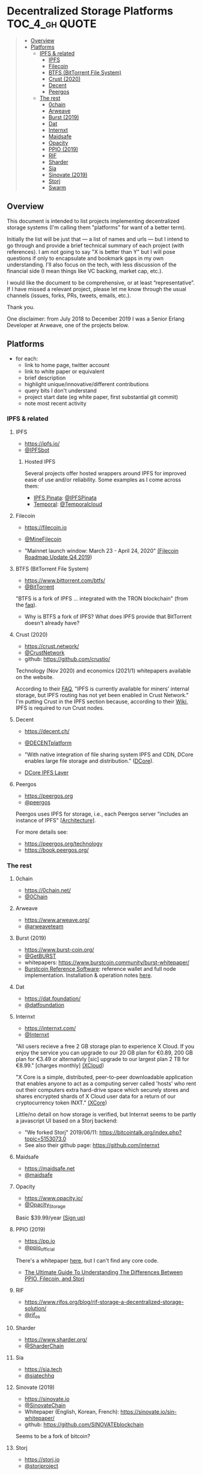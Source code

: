 * Decentralized Storage Platforms                            :TOC_4_gh:QUOTE:
#+BEGIN_QUOTE
  - [[#overview][Overview]]
  - [[#platforms][Platforms]]
    - [[#ipfs--related][IPFS & related]]
      - [[#ipfs][IPFS]]
      - [[#filecoin][Filecoin]]
      - [[#btfs-bittorrent-file-system][BTFS (BitTorrent File System)]]
      - [[#crust-2020][Crust (2020)]]
      - [[#decent][Decent]]
      - [[#peergos][Peergos]]
    - [[#the-rest][The rest]]
      - [[#0chain][0chain]]
      - [[#arweave][Arweave]]
      - [[#burst-2019][Burst (2019)]]
      - [[#dat][Dat]]
      - [[#internxt][Internxt]]
      - [[#maidsafe][Maidsafe]]
      - [[#opacity][Opacity]]
      - [[#ppio-2019][PPIO (2019)]]
      - [[#rif][RIF]]
      - [[#sharder][Sharder]]
      - [[#sia][Sia]]
      - [[#sinovate-2019][Sinovate (2019)]]
      - [[#storj][Storj]]
      - [[#swarm][Swarm]]
#+END_QUOTE

** Overview

This document is intended to list projects implementing decentralized storage systems (I'm calling them "platforms" for want of a better term).

Initially the list will be just that --- a list of names and urls --- but I intend to go through and provide a brief technical summary of each project (with references).  I am not going to say "X is better than Y" but I will pose questions if only to encapsulate and bookmark gaps in my own understanding.  I'll also focus on the tech, with less discussion of the financial side (I mean things like VC backing, market cap, etc.).

I would like the document to be comprehensive, or at least “representative”. If I have missed a relevant project, please let me know through the usual channels (issues, forks, PRs, tweets, emails, etc.).

Thank you.

One disclaimer: from July 2018 to December 2019 I was a Senior Erlang Developer at Arweave, one of the projects below.

** Platforms

- for each:
  - link to home page, twitter account
  - link to white paper or equivalent
  - brief description
  - highlight unique/innovative/different contributions
  - query bits I don't understand
  - project start date (eg white paper, first substantial git commit)
  - note most recent activity

*** IPFS & related
**** IPFS

- https://ipfs.io/
- [[https://twitter.com/IPFSbot][@IPFSbot]]

***** Hosted IPFS

Several projects offer hosted wrappers around IPFS for improved ease of use and/or reliability.  Some examples as I come across them:

- [[https://pinata.cloud/][IPFS Pinata]]: [[https://twitter.com/IPFSPinata][@IPFSPinata]]
- [[https://temporal.cloud/][Temporal]]: [[https://twitter.com/Temporalcloud][@Temporalcloud]]

**** Filecoin

- https://filecoin.io
- [[https://twitter.com/MineFilecoin][@MineFilecoin]]

- "Mainnet launch window: March 23 - April 24, 2020" [[https://filecoin.io/blog/roadmap-update-2019-q4/][(Filecoin Roadmap Update Q4 2019]])

**** BTFS (BitTorrent File System)

- https://www.bittorrent.com/btfs/
- [[https://twitter.com/BitTorrent][@BitTorrent]]

"BTFS is a fork of IPFS ... integrated with the TRON blockchain" (from the [[https://www.bittorrent.com/btfs/faq/][faq]]).

- Why is BTFS a fork of IPFS?  What does IPFS provide that BitTorrent doesn't already have?

**** Crust (2020)

- https://crust.network/
- [[https://twitter.com/CrustNetwork][@CrustNetwork]]
- github: https://github.com/crustio/

Technology (Nov 2020) and economics (2021/1) whitepapers available on the website.

According to their [[https://www.crust.network/faq][FAQ]], "IPFS is currently available for miners' internal storage, but IPFS routing has not yet been enabled in Crust Network."  I'm putting Crust in the IPFS section because, according to their [[https://wiki.crust.network/en][Wiki]], IPFS is required to run Crust nodes.

**** Decent

- https://decent.ch/
- [[https://twitter.com/DECENTplatform][@DECENTplatform]]

- "With native integration of file sharing system IPFS and CDN, DCore enables large file storage and distribution." ([[https://decent.ch/dcore/][DCore]]).
- [[https://docs.decent.ch/DCoreTechDesc/index.html][DCore IPFS Layer]]

**** Peergos

- https://peergos.org
- [[https://twitter.com/peergos][@peergos]]

Peergos uses IPFS for storage, i.e., each Peergos server "includes an instance of IPFS" [[[https://book.peergos.org/architecture/physical.html?highlight=ipfs][Architecture]]].

For more details see:

- https://peergos.org/technology
- https://book.peergos.org/

*** The rest
**** 0chain

- https://0chain.net/
- [[https://twitter.com/0Chain][@0Chain]]

**** Arweave

- https://www.arweave.org/
- [[https://twitter.com/arweaveteam][@arweaveteam]]

**** Burst (2019)

- https://www.burst-coin.org/
- [[https://twitter.com/GetBURST][@GetBURST]]
- whitepapers: https://www.burstcoin.community/burst-whitepaper/
- [[https://github.com/burst-apps-team/burstcoin][Burstcoin Reference Software]]: reference wallet and full node implementation.  Installation & operation notes [[https://www.burstcoin.community/burstcoin-software-library/][here]].

**** Dat

- https://dat.foundation/
- [[https://twitter.com/datfoundation][@datfoundation]]

**** Internxt

- https://internxt.com/
- [[https://twitter.com/Internxt][@Internxt]]

"All users recieve a free 2 GB storage plan to experience X Cloud. If you enjoy the service you can upgrade to our 20 GB plan for €0.89, 200 GB plan for €3.49 or alternativly [sic] upgrade to our largest plan 2 TB for €8.99." [charges monthly] [[https://internxt.com/cloud][(XCloud]])

"X Core is a simple, distributed, peer-to-peer downloadable application that enables anyone to act as a computing server called 'hosts' who rent out their computers extra hard-drive space which securely stores and shares encrypted shards of X Cloud user data for a return of our cryptocurrency token INXT." [[https://internxt.com/core][(XCore]])

Little/no detail on how storage is verified, but Internxt seems to be partly a javascript UI based on a Storj backend:

- "We forked Storj" 2019/06/11: https://bitcointalk.org/index.php?topic=5153073.0
- See also their github page: https://github.com/internxt

**** Maidsafe

- https://maidsafe.net
- [[https://twitter.com/maidsafe][@maidsafe]]

**** Opacity

- https://www.opacity.io/
- [[https://twitter.com/Opacity_Storage][@Opacity_Storage]]

Basic $39.99/year [[https://www.opacity.io/sign-up][(Sign up]])

**** PPIO (2019)

- https://pp.io
- [[https://twitter.com/ppio_official][@ppio_official]]

There's a whitepaper [[https://github.com/PPIO/Whitepaper][here]], but I can't find any core code.

- [[https://medium.com/coinmonks/differences-between-ppio-filecoin-storj-20cdf7b3b02e][The Ultimate Guide To Understanding The Differences Between PPIO, Filecoin, and Storj]]

**** RIF

- https://www.rifos.org/blog/rif-storage-a-decentralized-storage-solution/
- [[https://twitter.com/rif_os][@rif_os]]

**** Sharder

- https://www.sharder.org/
- [[https://twitter.com/SharderChain][@SharderChain]]

**** Sia

- https://sia.tech
- [[https://twitter.com/siatechhq][@siatechhq]]

**** Sinovate (2019)

- https://sinovate.io
- [[https://twitter.com/SinovateChain][@SinovateChain]]
- Whitepaper (English, Korean, French): https://sinovate.io/sin-whitepaper/
- github: https://github.com/SINOVATEblockchain

Seems to be a fork of bitcoin?

**** Storj

- https://storj.io
- [[https://twitter.com/storjproject][@storjproject]]

**** Swarm

- https://swarm-guide.readthedocs.io/en/latest/index.html
- [[https://twitter.com/ethswarm][@ethswarm]]

Swarm describes itself as "a distributed storage platform and content distribution service, a native base layer service of the ethereum web3 stack" [sw-1].

Content uploaded into the network is chunked, each chunk is hashed, and the hash determines which network node(s?) store the chunk [sw-2].  In other words, the basic mechanism is a distributed hash table (DHT), "... but with two important (and under-researched) features" [sw-2].  These two features are (a) that each node actively manages its peer set, and (b) a "SWAP incentive system" that promotes "opportunistic caching behaviour".

Very much on the IPFS/BitTorrent model, Swarm seems to be primarily a distribution network that has storage as a side effect (caching).

Ethereum is used for the underlay transport ("A Swarm network is a network of nodes running a wire protocol called bzz using the ethereum devp2p/rlpx network stack as the underlay transport." [sw-2]) and for domain name resolution (resolving domain names to Swarm hashes).  The blog post [sw-2] also mentions "service payments and content availability insurance".

"Content that falls out of fashion, goes out of date, or never was popular to begin with, will be garbage collected and removed unless protected by insurance." [sw-2]

As with the various incentive schemes on top of IPFS, Swarm adds an incentive scheme on top of its basic mechanism in order to provide storage as more than a side effect of distribution.

The Swarm documentation is very clear that, until storage insurance has been implemented, Swarm should not be used for reliable storage:

- "Storage insurance (yet to be implemented) will offer users a secure guarantee to protect important content from being purged." [sw-3a]

- "Uploaded content is *not guaranteed to persist on the testnet* until storage insurance is implemented. All participating nodes should consider participation a voluntary service with no formal obligation whatsoever and should be expected to delete content at their will. Therefore, users should *under no circumstances regard Swarm as safe storage* until the incentive system is functional." [sw-3b, emphasis in original]

***** Storage insurance

At time of writing (19th Jan 2020), storage insurance still seems not to have been fully implemented.  In fact, it seems that the basic SWAP incentive system mentioned above might not have been implemented either.  The incentive system for Swarm is documented in [sw-4].  This includes SWAP, as well as SWEAR and SWINDLE --- the latter two governing storage insurance and litigation:

- SWEAR: Nodes registered on the swarm network are accountable and stand to lose their deposit if they are found to violate the rules of the swarm in an on-chain litigation process.

- SWINDLE: A scheme to pool resources to enforce adherence to the rules, by regular auditing, policing, and eventually conscientious litigation.

There is a separate github repo for the protocols [[https://github.com/ethersphere/swap-swear-and-swindle/][here]].  The master README notes:

"The master branch only contains the SimpleSwap contract for now. Everything else (full Swap, Swear and Swindle) can be found in the experimental branch." \\
(HEAD of master on 19th Jan 2020, commit [[https://github.com/ethersphere/swap-swear-and-swindle/blob/4e72b13596495243c34f9da6f2e62e48a21203ff/README.md][4e72b13596495243c34f9da6f2e62e48a21203ff]])

The experimental branch README notes (emphasis in original):

"*Please note that all contracts within this repository are considered highly experimental, contain critical flaws (missing checks, badly chosen timeouts, etc.) and will cause loss of money if used in production. Also Swear / Swindle are pure experimentation at this time and will probably replaced completely.*" \\
(HEAD of experimental on 19th Jan 2020, commit  [[https://github.com/ethersphere/swap-swear-and-swindle/blob/e1d8098d883ea6695add6f60a777366070a5c0a3/README.md][e1d8098d883ea6695add6f60a777366070a5c0a3]])

The SWEAR protocol governs a contract between an uploader and a single storing node.  The node registers for the contract by sending a deposit to the contract (presumably implemented as an Ethereum smart contract).  The contract (and the deposit) is for a set period, after which the deposit is refunded.  Registration is not compulsory, "it is only necessary if the node wishes to sell promises of
storage" [sw-4, section 3.3 "Registered nodes and Ensured ARchival (SWEAR)].  These promises can be traded between Swarm nodes (perhaps like futures contracts).

The SWINDLE protocol governs litigation against nodes for breaking a storage promise.  Litigation is between a single challenger and a single defendant.  There are costs associated with opening litigation, which are refunded if the challenge is successful.  If a storage node is found to have broken its promise (e.g., does not produce the insured data chunk) that node loses part of its deposit ("the deposit must be at least partly burned", "the majority (say 95%)").  It is not clear whether uploaders are compensated at all for data loss: "if penalites were paid out as compensation to holders of receipts of lost chunks, it would provide an avenue of early exit for a registered node by “losing” bogus chunks deposited by colluding users."

***** Queries

- On initial upload of data into the network, it's not clear how many nodes receive each chunk.  Is it a single node (e.g., the nearest to the hash), or a set of nodes (e.g., within some radius of the hash) in which case how many?  A storage promise contract (SWEAR) however is with a single storing node.

***** Swarm references

[sw-1] [[https://swarm.ethereum.org/][SWARM: Storage and Communication for a Sovereign Digital Society]]

[sw-2] [[https://blog.ethereum.org/2016/12/15/swarm-alpha-public-pilot-basics-swarm/][Swarm alpha public pilot and the basics of Swarm]]

[sw-3a] https://swarm-guide.readthedocs.io/en/latest/architecture.html#preface

[sw-3b] https://swarm-guide.readthedocs.io/en/latest/index.html#development-status

[sw-4] [[https://swarm.ethereum.org/ethersphere/orange-papers/1][Swap, Swear and Swindle: Incentive System for Swarm]]
